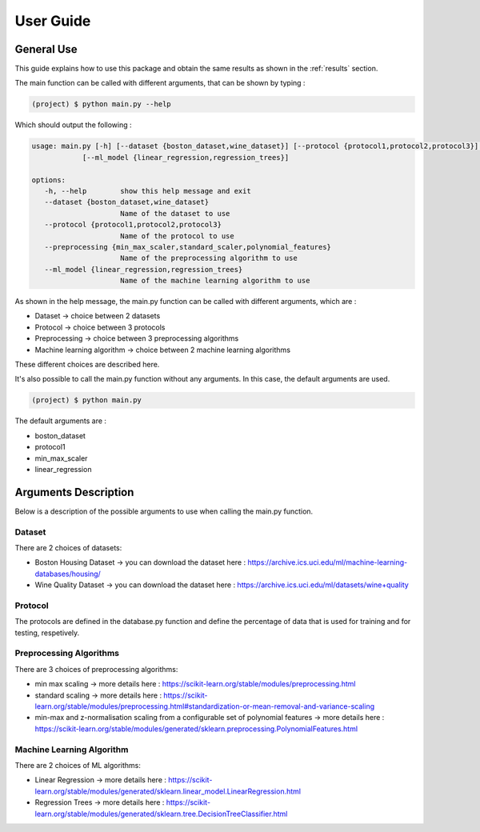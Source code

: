 ============
 User Guide
============

General Use
------------

This guide explains how to use this package and obtain the same results as shown in the :ref:`results` section.

The main function can be called with different arguments, that can be shown by typing :

.. code-block:: sh

   (project) $ python main.py --help 

Which should output the following :

.. code-block:: sh
	
   usage: main.py [-h] [--dataset {boston_dataset,wine_dataset}] [--protocol {protocol1,protocol2,protocol3}] [--preprocessing {min_max_scaler,standard_scaler,polynomial_features}]
               [--ml_model {linear_regression,regression_trees}]

   options:
      -h, --help        show this help message and exit
      --dataset {boston_dataset,wine_dataset}
                        Name of the dataset to use
      --protocol {protocol1,protocol2,protocol3}
                        Name of the protocol to use
      --preprocessing {min_max_scaler,standard_scaler,polynomial_features}
                        Name of the preprocessing algorithm to use
      --ml_model {linear_regression,regression_trees}
                        Name of the machine learning algorithm to use

As shown in the help message, the main.py function can be called with different arguments, which are :

- Dataset -> choice between 2 datasets
- Protocol -> choice between 3 protocols 
- Preprocessing -> choice between 3 preprocessing algorithms
- Machine learning algorithm -> choice between 2 machine learning algorithms

These different choices are described here.

It's also possible to call the main.py function without any arguments. In this case, the default arguments are used. 

.. code-block:: sh

   (project) $ python main.py

The default arguments are : 

- boston_dataset
- protocol1
- min_max_scaler
- linear_regression


Arguments Description
----------------------
Below is a description of the possible arguments to use when calling the main.py function.

Dataset
========
There are 2 choices of datasets:

- Boston Housing Dataset -> you can download the dataset here : https://archive.ics.uci.edu/ml/machine-learning-databases/housing/
- Wine Quality Dataset -> you can download the dataset here : https://archive.ics.uci.edu/ml/datasets/wine+quality 

Protocol
=========
The protocols are defined in the database.py function and define the percentage of data that is used for training and for testing, respetively.

Preprocessing Algorithms 
========================
There are 3 choices of preprocessing algorithms:

- min max scaling -> more details here : https://scikit-learn.org/stable/modules/preprocessing.html
- standard scaling -> more details here : https://scikit-learn.org/stable/modules/preprocessing.html#standardization-or-mean-removal-and-variance-scaling
- min-max and z-normalisation scaling from a configurable set of polynomial features -> more details here : https://scikit-learn.org/stable/modules/generated/sklearn.preprocessing.PolynomialFeatures.html

Machine Learning Algorithm 
===========================
There are 2 choices of ML algorithms:

- Linear Regression -> more details here : https://scikit-learn.org/stable/modules/generated/sklearn.linear_model.LinearRegression.html
- Regression Trees -> more details here : https://scikit-learn.org/stable/modules/generated/sklearn.tree.DecisionTreeClassifier.html


